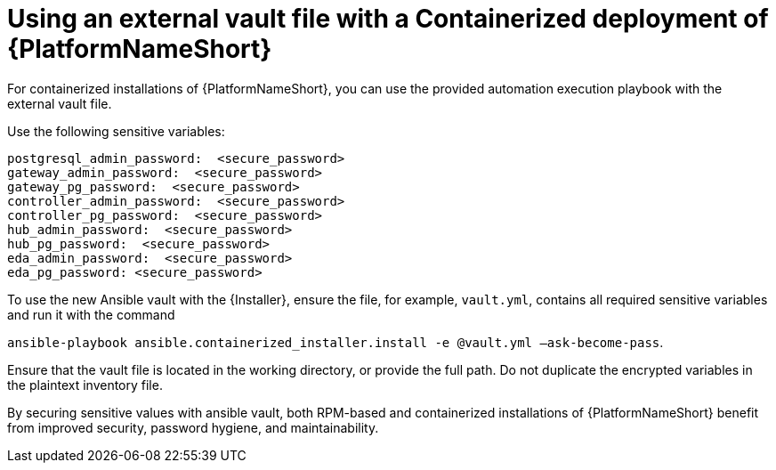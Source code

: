 [id="ref-install-containerized-deployment"]

= Using an external vault file with a Containerized deployment of {PlatformNameShort}

For containerized installations of {PlatformNameShort}, you can use the provided automation execution playbook with the external vault file.

Use the following sensitive variables:
----
postgresql_admin_password:  <secure_password>
gateway_admin_password:  <secure_password>
gateway_pg_password:  <secure_password>
controller_admin_password:  <secure_password>
controller_pg_password:  <secure_password>
hub_admin_password:  <secure_password>
hub_pg_password:  <secure_password>
eda_admin_password:  <secure_password>
eda_pg_password: <secure_password>
----
To use the new Ansible vault with the {Installer}, ensure the file, for example, `vault.yml`, contains all required sensitive variables and run it with the command 

`ansible-playbook ansible.containerized_installer.install -e @vault.yml –ask-become-pass`.

Ensure that the vault file is located in the working directory, or provide the full path. Do not duplicate the encrypted variables in the plaintext inventory file.

By securing sensitive values with ansible vault, both RPM-based and containerized installations of {PlatformNameShort} benefit from improved security, password hygiene, and maintainability.